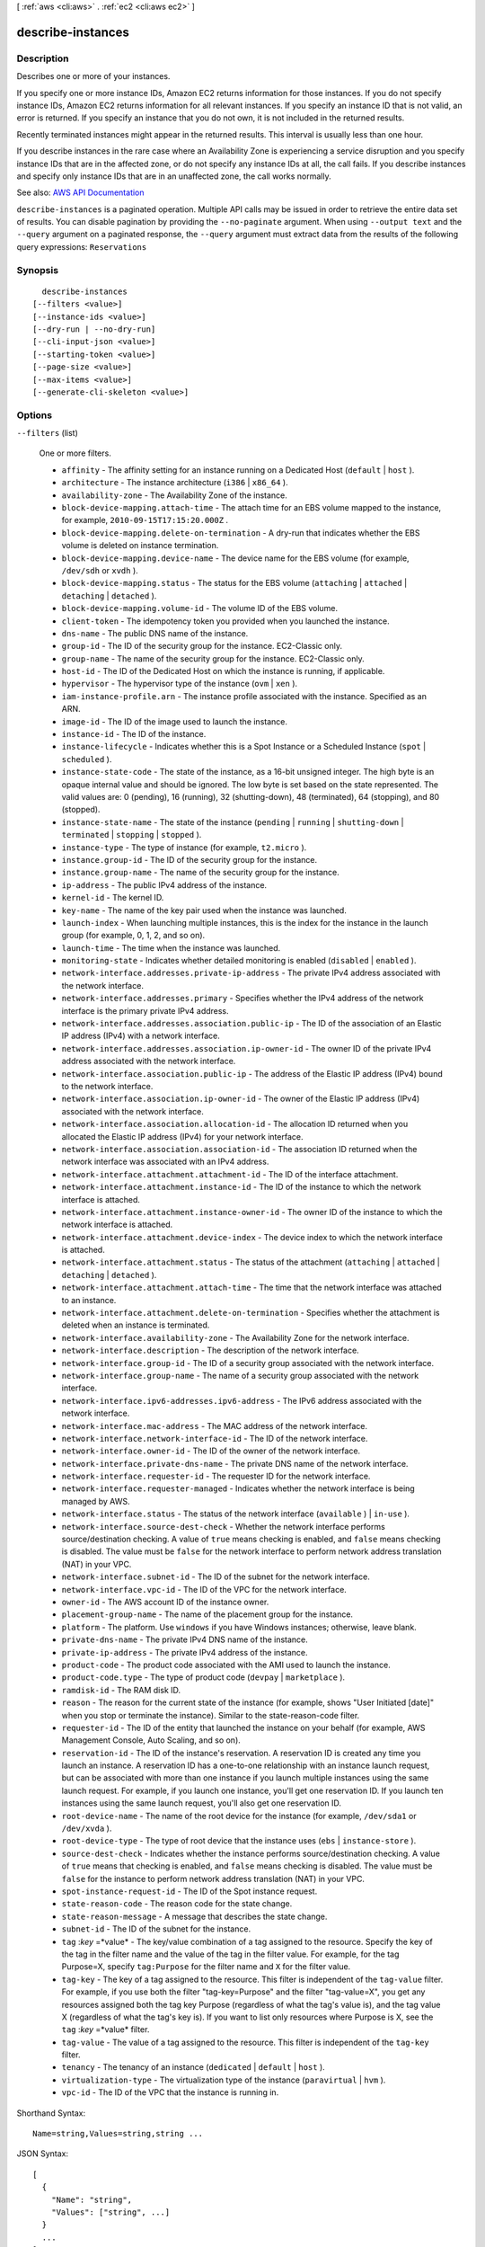 [ :ref:`aws <cli:aws>` . :ref:`ec2 <cli:aws ec2>` ]

.. _cli:aws ec2 describe-instances:


******************
describe-instances
******************



===========
Description
===========



Describes one or more of your instances.

 

If you specify one or more instance IDs, Amazon EC2 returns information for those instances. If you do not specify instance IDs, Amazon EC2 returns information for all relevant instances. If you specify an instance ID that is not valid, an error is returned. If you specify an instance that you do not own, it is not included in the returned results.

 

Recently terminated instances might appear in the returned results. This interval is usually less than one hour.

 

If you describe instances in the rare case where an Availability Zone is experiencing a service disruption and you specify instance IDs that are in the affected zone, or do not specify any instance IDs at all, the call fails. If you describe instances and specify only instance IDs that are in an unaffected zone, the call works normally.



See also: `AWS API Documentation <https://docs.aws.amazon.com/goto/WebAPI/ec2-2016-11-15/DescribeInstances>`_


``describe-instances`` is a paginated operation. Multiple API calls may be issued in order to retrieve the entire data set of results. You can disable pagination by providing the ``--no-paginate`` argument.
When using ``--output text`` and the ``--query`` argument on a paginated response, the ``--query`` argument must extract data from the results of the following query expressions: ``Reservations``


========
Synopsis
========

::

    describe-instances
  [--filters <value>]
  [--instance-ids <value>]
  [--dry-run | --no-dry-run]
  [--cli-input-json <value>]
  [--starting-token <value>]
  [--page-size <value>]
  [--max-items <value>]
  [--generate-cli-skeleton <value>]




=======
Options
=======

``--filters`` (list)


  One or more filters.

   

   
  * ``affinity`` - The affinity setting for an instance running on a Dedicated Host (``default`` | ``host`` ). 
   
  * ``architecture`` - The instance architecture (``i386`` | ``x86_64`` ). 
   
  * ``availability-zone`` - The Availability Zone of the instance. 
   
  * ``block-device-mapping.attach-time`` - The attach time for an EBS volume mapped to the instance, for example, ``2010-09-15T17:15:20.000Z`` . 
   
  * ``block-device-mapping.delete-on-termination`` - A dry-run that indicates whether the EBS volume is deleted on instance termination. 
   
  * ``block-device-mapping.device-name`` - The device name for the EBS volume (for example, ``/dev/sdh`` or ``xvdh`` ). 
   
  * ``block-device-mapping.status`` - The status for the EBS volume (``attaching`` | ``attached`` | ``detaching`` | ``detached`` ). 
   
  * ``block-device-mapping.volume-id`` - The volume ID of the EBS volume. 
   
  * ``client-token`` - The idempotency token you provided when you launched the instance. 
   
  * ``dns-name`` - The public DNS name of the instance. 
   
  * ``group-id`` - The ID of the security group for the instance. EC2-Classic only. 
   
  * ``group-name`` - The name of the security group for the instance. EC2-Classic only. 
   
  * ``host-id`` - The ID of the Dedicated Host on which the instance is running, if applicable. 
   
  * ``hypervisor`` - The hypervisor type of the instance (``ovm`` | ``xen`` ). 
   
  * ``iam-instance-profile.arn`` - The instance profile associated with the instance. Specified as an ARN. 
   
  * ``image-id`` - The ID of the image used to launch the instance. 
   
  * ``instance-id`` - The ID of the instance. 
   
  * ``instance-lifecycle`` - Indicates whether this is a Spot Instance or a Scheduled Instance (``spot`` | ``scheduled`` ). 
   
  * ``instance-state-code`` - The state of the instance, as a 16-bit unsigned integer. The high byte is an opaque internal value and should be ignored. The low byte is set based on the state represented. The valid values are: 0 (pending), 16 (running), 32 (shutting-down), 48 (terminated), 64 (stopping), and 80 (stopped). 
   
  * ``instance-state-name`` - The state of the instance (``pending`` | ``running`` | ``shutting-down`` | ``terminated`` | ``stopping`` | ``stopped`` ). 
   
  * ``instance-type`` - The type of instance (for example, ``t2.micro`` ). 
   
  * ``instance.group-id`` - The ID of the security group for the instance.  
   
  * ``instance.group-name`` - The name of the security group for the instance.  
   
  * ``ip-address`` - The public IPv4 address of the instance. 
   
  * ``kernel-id`` - The kernel ID. 
   
  * ``key-name`` - The name of the key pair used when the instance was launched. 
   
  * ``launch-index`` - When launching multiple instances, this is the index for the instance in the launch group (for example, 0, 1, 2, and so on).  
   
  * ``launch-time`` - The time when the instance was launched. 
   
  * ``monitoring-state`` - Indicates whether detailed monitoring is enabled (``disabled`` | ``enabled`` ). 
   
  * ``network-interface.addresses.private-ip-address`` - The private IPv4 address associated with the network interface. 
   
  * ``network-interface.addresses.primary`` - Specifies whether the IPv4 address of the network interface is the primary private IPv4 address. 
   
  * ``network-interface.addresses.association.public-ip`` - The ID of the association of an Elastic IP address (IPv4) with a network interface. 
   
  * ``network-interface.addresses.association.ip-owner-id`` - The owner ID of the private IPv4 address associated with the network interface. 
   
  * ``network-interface.association.public-ip`` - The address of the Elastic IP address (IPv4) bound to the network interface. 
   
  * ``network-interface.association.ip-owner-id`` - The owner of the Elastic IP address (IPv4) associated with the network interface. 
   
  * ``network-interface.association.allocation-id`` - The allocation ID returned when you allocated the Elastic IP address (IPv4) for your network interface. 
   
  * ``network-interface.association.association-id`` - The association ID returned when the network interface was associated with an IPv4 address. 
   
  * ``network-interface.attachment.attachment-id`` - The ID of the interface attachment. 
   
  * ``network-interface.attachment.instance-id`` - The ID of the instance to which the network interface is attached. 
   
  * ``network-interface.attachment.instance-owner-id`` - The owner ID of the instance to which the network interface is attached. 
   
  * ``network-interface.attachment.device-index`` - The device index to which the network interface is attached. 
   
  * ``network-interface.attachment.status`` - The status of the attachment (``attaching`` | ``attached`` | ``detaching`` | ``detached`` ). 
   
  * ``network-interface.attachment.attach-time`` - The time that the network interface was attached to an instance. 
   
  * ``network-interface.attachment.delete-on-termination`` - Specifies whether the attachment is deleted when an instance is terminated. 
   
  * ``network-interface.availability-zone`` - The Availability Zone for the network interface. 
   
  * ``network-interface.description`` - The description of the network interface. 
   
  * ``network-interface.group-id`` - The ID of a security group associated with the network interface. 
   
  * ``network-interface.group-name`` - The name of a security group associated with the network interface. 
   
  * ``network-interface.ipv6-addresses.ipv6-address`` - The IPv6 address associated with the network interface. 
   
  * ``network-interface.mac-address`` - The MAC address of the network interface. 
   
  * ``network-interface.network-interface-id`` - The ID of the network interface. 
   
  * ``network-interface.owner-id`` - The ID of the owner of the network interface. 
   
  * ``network-interface.private-dns-name`` - The private DNS name of the network interface. 
   
  * ``network-interface.requester-id`` - The requester ID for the network interface. 
   
  * ``network-interface.requester-managed`` - Indicates whether the network interface is being managed by AWS. 
   
  * ``network-interface.status`` - The status of the network interface (``available`` ) | ``in-use`` ). 
   
  * ``network-interface.source-dest-check`` - Whether the network interface performs source/destination checking. A value of ``true`` means checking is enabled, and ``false`` means checking is disabled. The value must be ``false`` for the network interface to perform network address translation (NAT) in your VPC. 
   
  * ``network-interface.subnet-id`` - The ID of the subnet for the network interface. 
   
  * ``network-interface.vpc-id`` - The ID of the VPC for the network interface. 
   
  * ``owner-id`` - The AWS account ID of the instance owner. 
   
  * ``placement-group-name`` - The name of the placement group for the instance. 
   
  * ``platform`` - The platform. Use ``windows`` if you have Windows instances; otherwise, leave blank. 
   
  * ``private-dns-name`` - The private IPv4 DNS name of the instance. 
   
  * ``private-ip-address`` - The private IPv4 address of the instance. 
   
  * ``product-code`` - The product code associated with the AMI used to launch the instance. 
   
  * ``product-code.type`` - The type of product code (``devpay`` | ``marketplace`` ). 
   
  * ``ramdisk-id`` - The RAM disk ID. 
   
  * ``reason`` - The reason for the current state of the instance (for example, shows "User Initiated [date]" when you stop or terminate the instance). Similar to the state-reason-code filter. 
   
  * ``requester-id`` - The ID of the entity that launched the instance on your behalf (for example, AWS Management Console, Auto Scaling, and so on). 
   
  * ``reservation-id`` - The ID of the instance's reservation. A reservation ID is created any time you launch an instance. A reservation ID has a one-to-one relationship with an instance launch request, but can be associated with more than one instance if you launch multiple instances using the same launch request. For example, if you launch one instance, you'll get one reservation ID. If you launch ten instances using the same launch request, you'll also get one reservation ID. 
   
  * ``root-device-name`` - The name of the root device for the instance (for example, ``/dev/sda1`` or ``/dev/xvda`` ). 
   
  * ``root-device-type`` - The type of root device that the instance uses (``ebs`` | ``instance-store`` ). 
   
  * ``source-dest-check`` - Indicates whether the instance performs source/destination checking. A value of ``true`` means that checking is enabled, and ``false`` means checking is disabled. The value must be ``false`` for the instance to perform network address translation (NAT) in your VPC.  
   
  * ``spot-instance-request-id`` - The ID of the Spot instance request. 
   
  * ``state-reason-code`` - The reason code for the state change. 
   
  * ``state-reason-message`` - A message that describes the state change. 
   
  * ``subnet-id`` - The ID of the subnet for the instance. 
   
  * ``tag`` :*key* =*value* - The key/value combination of a tag assigned to the resource. Specify the key of the tag in the filter name and the value of the tag in the filter value. For example, for the tag Purpose=X, specify ``tag:Purpose`` for the filter name and ``X`` for the filter value. 
   
  * ``tag-key`` - The key of a tag assigned to the resource. This filter is independent of the ``tag-value`` filter. For example, if you use both the filter "tag-key=Purpose" and the filter "tag-value=X", you get any resources assigned both the tag key Purpose (regardless of what the tag's value is), and the tag value X (regardless of what the tag's key is). If you want to list only resources where Purpose is X, see the ``tag`` :*key* =*value* filter. 
   
  * ``tag-value`` - The value of a tag assigned to the resource. This filter is independent of the ``tag-key`` filter. 
   
  * ``tenancy`` - The tenancy of an instance (``dedicated`` | ``default`` | ``host`` ). 
   
  * ``virtualization-type`` - The virtualization type of the instance (``paravirtual`` | ``hvm`` ). 
   
  * ``vpc-id`` - The ID of the VPC that the instance is running in. 
   

  



Shorthand Syntax::

    Name=string,Values=string,string ...




JSON Syntax::

  [
    {
      "Name": "string",
      "Values": ["string", ...]
    }
    ...
  ]



``--instance-ids`` (list)


  One or more instance IDs.

   

  Default: Describes all your instances.

  



Syntax::

  "string" "string" ...



``--dry-run`` | ``--no-dry-run`` (boolean)


  Checks whether you have the required permissions for the action, without actually making the request, and provides an error response. If you have the required permissions, the error response is ``DryRunOperation`` . Otherwise, it is ``UnauthorizedOperation`` .

  

``--cli-input-json`` (string)
Performs service operation based on the JSON string provided. The JSON string follows the format provided by ``--generate-cli-skeleton``. If other arguments are provided on the command line, the CLI values will override the JSON-provided values.

``--starting-token`` (string)
 

  A token to specify where to start paginating. This is the ``NextToken`` from a previously truncated response.

   

  For usage examples, see `Pagination <https://docs.aws.amazon.com/cli/latest/userguide/pagination.html>`_ in the *AWS Command Line Interface User Guide* .

   

``--page-size`` (integer)
 

  The size of each page to get in the AWS service call. This does not affect the number of items returned in the command's output. Setting a smaller page size results in more calls to the AWS service, retrieving fewer items in each call. This can help prevent the AWS service calls from timing out.

   

  For usage examples, see `Pagination <https://docs.aws.amazon.com/cli/latest/userguide/pagination.html>`_ in the *AWS Command Line Interface User Guide* .

   

``--max-items`` (integer)
 

  The total number of items to return in the command's output. If the total number of items available is more than the value specified, a ``NextToken`` is provided in the command's output. To resume pagination, provide the ``NextToken`` value in the ``starting-token`` argument of a subsequent command. **Do not** use the ``NextToken`` response element directly outside of the AWS CLI.

   

  For usage examples, see `Pagination <https://docs.aws.amazon.com/cli/latest/userguide/pagination.html>`_ in the *AWS Command Line Interface User Guide* .

   

``--generate-cli-skeleton`` (string)
Prints a JSON skeleton to standard output without sending an API request. If provided with no value or the value ``input``, prints a sample input JSON that can be used as an argument for ``--cli-input-json``. If provided with the value ``output``, it validates the command inputs and returns a sample output JSON for that command.



========
Examples
========

**To describe an Amazon EC2 instance**

Command::

  aws ec2 describe-instances --instance-ids i-1234567890abcdef0

**To describe all instances with the instance type m1.small**

Command::

  aws ec2 describe-instances --filters "Name=instance-type,Values=m1.small"

**To describe all instances with a Owner tag**

Command::

  aws ec2 describe-instances --filters "Name=tag-key,Values=Owner"

**To describe all instances with a Purpose=test tag**

Command::

  aws ec2 describe-instances --filters "Name=tag:Purpose,Values=test"

**To describe an EC2 instance and filter the result to return the AMI ID, and all tags associated with the instance.**

Command::

  aws ec2 describe-instances --instance-id i-1234567890abcdef0 --query 'Reservations[*].Instances[*].[ImageId,Tags[*]]'

**To describe all instances, and return all instance IDs and AMI IDs, but only show the tag value where the tag key is "Application".**

Command::

  aws ec2 describe-instances --query 'Reservations[*].Instances[*].[InstanceId,ImageId,Tags[?Key==`Application`].Value]'


**To describe all EC2 instances that have an instance type of m1.small or m1.medium that are also in the us-west-2c Availability Zone**

Command::

  aws ec2 describe-instances --filters "Name=instance-type,Values=m1.small,m1.medium" "Name=availability-zone,Values=us-west-2c"
  
The following JSON input performs the same filtering.

Command::

  aws ec2 describe-instances --filters file://filters.json

filters.json::

  [
    {
      "Name": "instance-type",
      "Values": ["m1.small", "m1.medium"]
    },
    {
      "Name": "availability-zone",
      "Values": ["us-west-2c"]
    }
  ]

For more information, see `Using Amazon EC2 Instances`_ in the *AWS Command Line Interface User Guide*.

.. _`Using Amazon EC2 Instances`: http://docs.aws.amazon.com/cli/latest/userguide/cli-ec2-launch.html



======
Output
======

Reservations -> (list)

  

  Zero or more reservations.

  

  (structure)

    

    Describes a reservation.

    

    Groups -> (list)

      

      [EC2-Classic only] One or more security groups.

      

      (structure)

        

        Describes a security group.

        

        GroupName -> (string)

          

          The name of the security group.

          

          

        GroupId -> (string)

          

          The ID of the security group.

          

          

        

      

    Instances -> (list)

      

      One or more instances.

      

      (structure)

        

        Describes an instance.

        

        AmiLaunchIndex -> (integer)

          

          The AMI launch index, which can be used to find this instance in the launch group.

          

          

        ImageId -> (string)

          

          The ID of the AMI used to launch the instance.

          

          

        InstanceId -> (string)

          

          The ID of the instance.

          

          

        InstanceType -> (string)

          

          The instance type.

          

          

        KernelId -> (string)

          

          The kernel associated with this instance, if applicable.

          

          

        KeyName -> (string)

          

          The name of the key pair, if this instance was launched with an associated key pair.

          

          

        LaunchTime -> (timestamp)

          

          The time the instance was launched.

          

          

        Monitoring -> (structure)

          

          The monitoring for the instance.

          

          State -> (string)

            

            Indicates whether detailed monitoring is enabled. Otherwise, basic monitoring is enabled.

            

            

          

        Placement -> (structure)

          

          The location where the instance launched, if applicable.

          

          AvailabilityZone -> (string)

            

            The Availability Zone of the instance.

            

            

          Affinity -> (string)

            

            The affinity setting for the instance on the Dedicated Host. This parameter is not supported for the  import-instance command.

            

            

          GroupName -> (string)

            

            The name of the placement group the instance is in (for cluster compute instances).

            

            

          HostId -> (string)

            

            The ID of the Dedicated Host on which the instance resides. This parameter is not supported for the  import-instance command.

            

            

          Tenancy -> (string)

            

            The tenancy of the instance (if the instance is running in a VPC). An instance with a tenancy of ``dedicated`` runs on single-tenant hardware. The ``host`` tenancy is not supported for the  import-instance command.

            

            

          SpreadDomain -> (string)

            

            Reserved for future use.

            

            

          

        Platform -> (string)

          

          The value is ``Windows`` for Windows instances; otherwise blank.

          

          

        PrivateDnsName -> (string)

          

          (IPv4 only) The private DNS hostname name assigned to the instance. This DNS hostname can only be used inside the Amazon EC2 network. This name is not available until the instance enters the ``running`` state. 

           

          [EC2-VPC] The Amazon-provided DNS server will resolve Amazon-provided private DNS hostnames if you've enabled DNS resolution and DNS hostnames in your VPC. If you are not using the Amazon-provided DNS server in your VPC, your custom domain name servers must resolve the hostname as appropriate.

          

          

        PrivateIpAddress -> (string)

          

          The private IPv4 address assigned to the instance.

          

          

        ProductCodes -> (list)

          

          The product codes attached to this instance, if applicable.

          

          (structure)

            

            Describes a product code.

            

            ProductCodeId -> (string)

              

              The product code.

              

              

            ProductCodeType -> (string)

              

              The type of product code.

              

              

            

          

        PublicDnsName -> (string)

          

          (IPv4 only) The public DNS name assigned to the instance. This name is not available until the instance enters the ``running`` state. For EC2-VPC, this name is only available if you've enabled DNS hostnames for your VPC.

          

          

        PublicIpAddress -> (string)

          

          The public IPv4 address assigned to the instance, if applicable.

          

          

        RamdiskId -> (string)

          

          The RAM disk associated with this instance, if applicable.

          

          

        State -> (structure)

          

          The current state of the instance.

          

          Code -> (integer)

            

            The low byte represents the state. The high byte is an opaque internal value and should be ignored.

             

             
            * ``0`` : ``pending``   
             
            * ``16`` : ``running``   
             
            * ``32`` : ``shutting-down``   
             
            * ``48`` : ``terminated``   
             
            * ``64`` : ``stopping``   
             
            * ``80`` : ``stopped``   
             

            

            

          Name -> (string)

            

            The current state of the instance.

            

            

          

        StateTransitionReason -> (string)

          

          The reason for the most recent state transition. This might be an empty string.

          

          

        SubnetId -> (string)

          

          [EC2-VPC] The ID of the subnet in which the instance is running.

          

          

        VpcId -> (string)

          

          [EC2-VPC] The ID of the VPC in which the instance is running.

          

          

        Architecture -> (string)

          

          The architecture of the image.

          

          

        BlockDeviceMappings -> (list)

          

          Any block device mapping entries for the instance.

          

          (structure)

            

            Describes a block device mapping.

            

            DeviceName -> (string)

              

              The device name exposed to the instance (for example, ``/dev/sdh`` or ``xvdh`` ).

              

              

            Ebs -> (structure)

              

              Parameters used to automatically set up EBS volumes when the instance is launched.

              

              AttachTime -> (timestamp)

                

                The time stamp when the attachment initiated.

                

                

              DeleteOnTermination -> (boolean)

                

                Indicates whether the volume is deleted on instance termination.

                

                

              Status -> (string)

                

                The attachment state.

                

                

              VolumeId -> (string)

                

                The ID of the EBS volume.

                

                

              

            

          

        ClientToken -> (string)

          

          The idempotency token you provided when you launched the instance, if applicable.

          

          

        EbsOptimized -> (boolean)

          

          Indicates whether the instance is optimized for EBS I/O. This optimization provides dedicated throughput to Amazon EBS and an optimized configuration stack to provide optimal I/O performance. This optimization isn't available with all instance types. Additional usage charges apply when using an EBS Optimized instance.

          

          

        EnaSupport -> (boolean)

          

          Specifies whether enhanced networking with ENA is enabled.

          

          

        Hypervisor -> (string)

          

          The hypervisor type of the instance.

          

          

        IamInstanceProfile -> (structure)

          

          The IAM instance profile associated with the instance, if applicable.

          

          Arn -> (string)

            

            The Amazon Resource Name (ARN) of the instance profile.

            

            

          Id -> (string)

            

            The ID of the instance profile.

            

            

          

        InstanceLifecycle -> (string)

          

          Indicates whether this is a Spot instance or a Scheduled Instance.

          

          

        NetworkInterfaces -> (list)

          

          [EC2-VPC] One or more network interfaces for the instance.

          

          (structure)

            

            Describes a network interface.

            

            Association -> (structure)

              

              The association information for an Elastic IPv4 associated with the network interface.

              

              IpOwnerId -> (string)

                

                The ID of the owner of the Elastic IP address.

                

                

              PublicDnsName -> (string)

                

                The public DNS name.

                

                

              PublicIp -> (string)

                

                The public IP address or Elastic IP address bound to the network interface.

                

                

              

            Attachment -> (structure)

              

              The network interface attachment.

              

              AttachTime -> (timestamp)

                

                The time stamp when the attachment initiated.

                

                

              AttachmentId -> (string)

                

                The ID of the network interface attachment.

                

                

              DeleteOnTermination -> (boolean)

                

                Indicates whether the network interface is deleted when the instance is terminated.

                

                

              DeviceIndex -> (integer)

                

                The index of the device on the instance for the network interface attachment.

                

                

              Status -> (string)

                

                The attachment state.

                

                

              

            Description -> (string)

              

              The description.

              

              

            Groups -> (list)

              

              One or more security groups.

              

              (structure)

                

                Describes a security group.

                

                GroupName -> (string)

                  

                  The name of the security group.

                  

                  

                GroupId -> (string)

                  

                  The ID of the security group.

                  

                  

                

              

            Ipv6Addresses -> (list)

              

              One or more IPv6 addresses associated with the network interface.

              

              (structure)

                

                Describes an IPv6 address.

                

                Ipv6Address -> (string)

                  

                  The IPv6 address.

                  

                  

                

              

            MacAddress -> (string)

              

              The MAC address.

              

              

            NetworkInterfaceId -> (string)

              

              The ID of the network interface.

              

              

            OwnerId -> (string)

              

              The ID of the AWS account that created the network interface.

              

              

            PrivateDnsName -> (string)

              

              The private DNS name.

              

              

            PrivateIpAddress -> (string)

              

              The IPv4 address of the network interface within the subnet.

              

              

            PrivateIpAddresses -> (list)

              

              One or more private IPv4 addresses associated with the network interface.

              

              (structure)

                

                Describes a private IPv4 address.

                

                Association -> (structure)

                  

                  The association information for an Elastic IP address for the network interface.

                  

                  IpOwnerId -> (string)

                    

                    The ID of the owner of the Elastic IP address.

                    

                    

                  PublicDnsName -> (string)

                    

                    The public DNS name.

                    

                    

                  PublicIp -> (string)

                    

                    The public IP address or Elastic IP address bound to the network interface.

                    

                    

                  

                Primary -> (boolean)

                  

                  Indicates whether this IPv4 address is the primary private IP address of the network interface.

                  

                  

                PrivateDnsName -> (string)

                  

                  The private IPv4 DNS name.

                  

                  

                PrivateIpAddress -> (string)

                  

                  The private IPv4 address of the network interface.

                  

                  

                

              

            SourceDestCheck -> (boolean)

              

              Indicates whether to validate network traffic to or from this network interface.

              

              

            Status -> (string)

              

              The status of the network interface.

              

              

            SubnetId -> (string)

              

              The ID of the subnet.

              

              

            VpcId -> (string)

              

              The ID of the VPC.

              

              

            

          

        RootDeviceName -> (string)

          

          The root device name (for example, ``/dev/sda1`` or ``/dev/xvda`` ).

          

          

        RootDeviceType -> (string)

          

          The root device type used by the AMI. The AMI can use an EBS volume or an instance store volume.

          

          

        SecurityGroups -> (list)

          

          One or more security groups for the instance.

          

          (structure)

            

            Describes a security group.

            

            GroupName -> (string)

              

              The name of the security group.

              

              

            GroupId -> (string)

              

              The ID of the security group.

              

              

            

          

        SourceDestCheck -> (boolean)

          

          Specifies whether to enable an instance launched in a VPC to perform NAT. This controls whether source/destination checking is enabled on the instance. A value of ``true`` means checking is enabled, and ``false`` means checking is disabled. The value must be ``false`` for the instance to perform NAT. For more information, see `NAT Instances <http://docs.aws.amazon.com/AmazonVPC/latest/UserGuide/VPC_NAT_Instance.html>`_ in the *Amazon Virtual Private Cloud User Guide* .

          

          

        SpotInstanceRequestId -> (string)

          

          If the request is a Spot instance request, the ID of the request.

          

          

        SriovNetSupport -> (string)

          

          Specifies whether enhanced networking with the Intel 82599 Virtual Function interface is enabled.

          

          

        StateReason -> (structure)

          

          The reason for the most recent state transition.

          

          Code -> (string)

            

            The reason code for the state change.

            

            

          Message -> (string)

            

            The message for the state change.

             

             
            * ``Server.InsufficientInstanceCapacity`` : There was insufficient instance capacity to satisfy the launch request. 
             
            * ``Server.InternalError`` : An internal error occurred during instance launch, resulting in termination. 
             
            * ``Server.ScheduledStop`` : The instance was stopped due to a scheduled retirement. 
             
            * ``Server.SpotInstanceTermination`` : A Spot instance was terminated due to an increase in the market price. 
             
            * ``Client.InternalError`` : A client error caused the instance to terminate on launch. 
             
            * ``Client.InstanceInitiatedShutdown`` : The instance was shut down using the ``shutdown -h`` command from the instance. 
             
            * ``Client.UserInitiatedShutdown`` : The instance was shut down using the Amazon EC2 API. 
             
            * ``Client.VolumeLimitExceeded`` : The limit on the number of EBS volumes or total storage was exceeded. Decrease usage or request an increase in your limits. 
             
            * ``Client.InvalidSnapshot.NotFound`` : The specified snapshot was not found. 
             

            

            

          

        Tags -> (list)

          

          Any tags assigned to the instance.

          

          (structure)

            

            Describes a tag.

            

            Key -> (string)

              

              The key of the tag.

               

              Constraints: Tag keys are case-sensitive and accept a maximum of 127 Unicode characters. May not begin with ``aws:``  

              

              

            Value -> (string)

              

              The value of the tag.

               

              Constraints: Tag values are case-sensitive and accept a maximum of 255 Unicode characters.

              

              

            

          

        VirtualizationType -> (string)

          

          The virtualization type of the instance.

          

          

        

      

    OwnerId -> (string)

      

      The ID of the AWS account that owns the reservation.

      

      

    RequesterId -> (string)

      

      The ID of the requester that launched the instances on your behalf (for example, AWS Management Console or Auto Scaling).

      

      

    ReservationId -> (string)

      

      The ID of the reservation.

      

      

    

  

NextToken -> (string)

  

  The token to use to retrieve the next page of results. This value is ``null`` when there are no more results to return.

  

  

